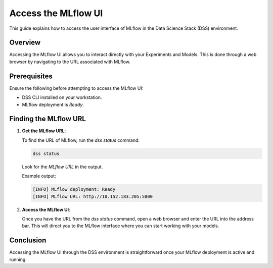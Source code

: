 Access the MLflow UI
===============================

This guide explains how to access the user interface of MLflow in the Data Science Stack (DSS) environment.

Overview
--------

Accessing the MLflow UI allows you to interact directly with your Experiments and Models. This is done through a web browser by navigating to the URL associated with MLflow.

Prerequisites
-------------

Ensure the following before attempting to access the MLflow UI:

- DSS CLI installed on your workstation.
- MLflow deployment is `Ready`.

Finding the MLflow URL
------------------------

1. **Get the MLflow URL**:

   To find the URL of MLflow, run the `dss status` command:

   .. code-block:: bash

       dss status

   Look for the `MLflow URL` in the output.

   Example output:

   .. code-block:: none

        [INFO] MLflow deployment: Ready
        [INFO] MLflow URL: http://10.152.183.205:5000

2. **Access the MLflow UI**:

   Once you have the URL from the `dss status` command, open a web browser and enter the URL into the address bar. This will direct you to the MLflow interface where you can start working with your models.


Conclusion
----------

Accessing the MLflow UI through the DSS environment is straightforward once your MLflow deployment is active and running.
